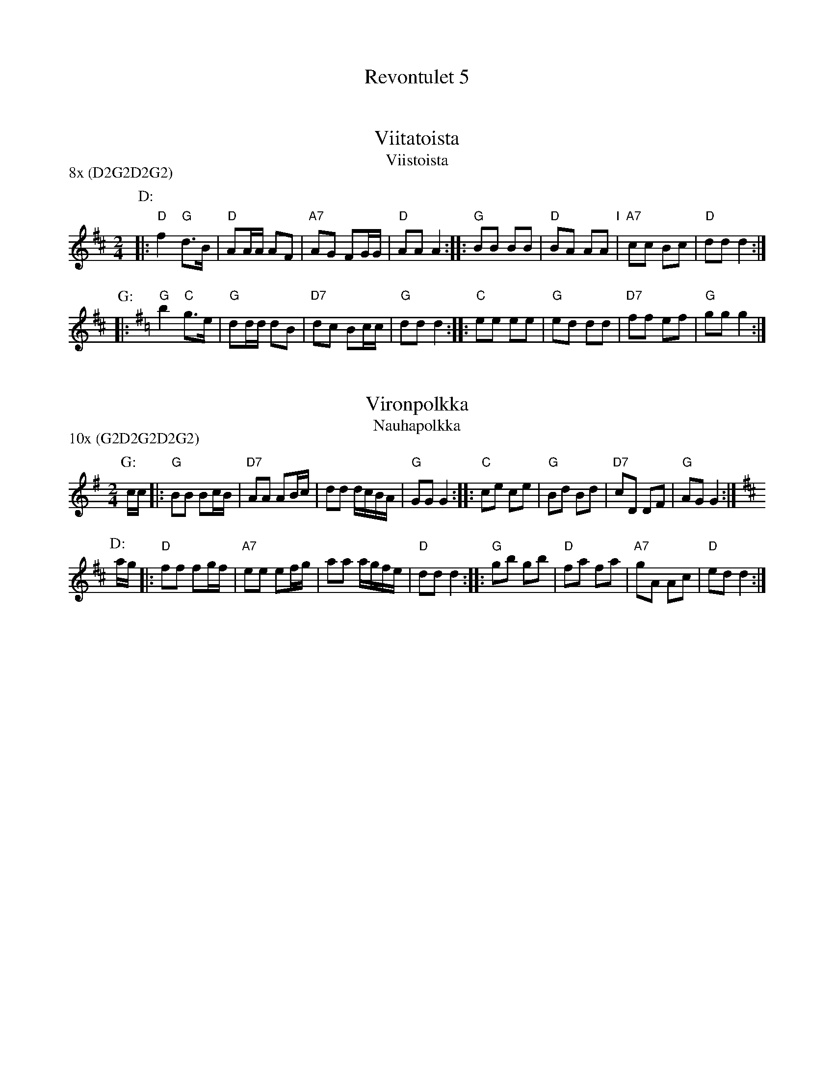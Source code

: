 #/home/jc/sh/abcjoin: sep=0.

X: 0
T: Revontulet 5
K: C


X: 1
T: Viitatoista
T: Viistoista
M: 2/4
L: 1/8
P: 8x (D2G2D2G2)
K: D
P: D:
|: "D"f2 "G"d>B | "D"AA/A/ AF | "A7"AG FG/G/ | "D"AA A2 :: "G"BB BB | "D"BA AA "I"| "A7"cc Bc | "D"dd d2 :|
P: G:
K: G
|: "G"b2 "C"g>e | "G"dd/d/ dB | "D7"dc Bc/c/ | "G"dd d2 :: "C"ee ee | "G"ed dd | "D7"ff ef | "G"gg g2 :|


X: 2
T: Vironpolkka
T: Nauhapolkka
P: 10x (G2D2G2D2G2)
M: 2/4
L: 1/8
K: G
P: G:
c/c/ |: "G"BB Bc/B/ | "D7"AA AB/c/ | dd d/c/B/A/ | "G"GG G2 :: "C"ce ce | "G"Bd Bd | "D7"cD DF | "G"AG G2 :|
P: D:
K: D
a/g/ |: "D"ff fg/f/ | "A7"ee ef/g/ | aa a/g/f/e/ | "D"dd d2 :: "G"gb gb | "D"fa fa | "A7"gA Ac | "D"ed d2 :|
